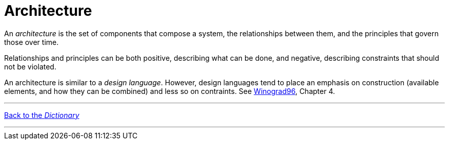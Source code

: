 = Architecture

An _architecture_ is the set of components that compose a system, the relationships between them, and the principles that govern those over time.

Relationships and principles can be both positive, describing what can be done, and negative, describing constraints that should not be violated.

An architecture is similar to a _design language_. However, design languages tend to place an emphasis on construction (available elements, and how they can be combined) and less so on contraints. See link:../books/Winograd96[Winograd96], Chapter 4.

'''

[.text-center]
link:dictionary[Back to the _Dictionary_]

'''
